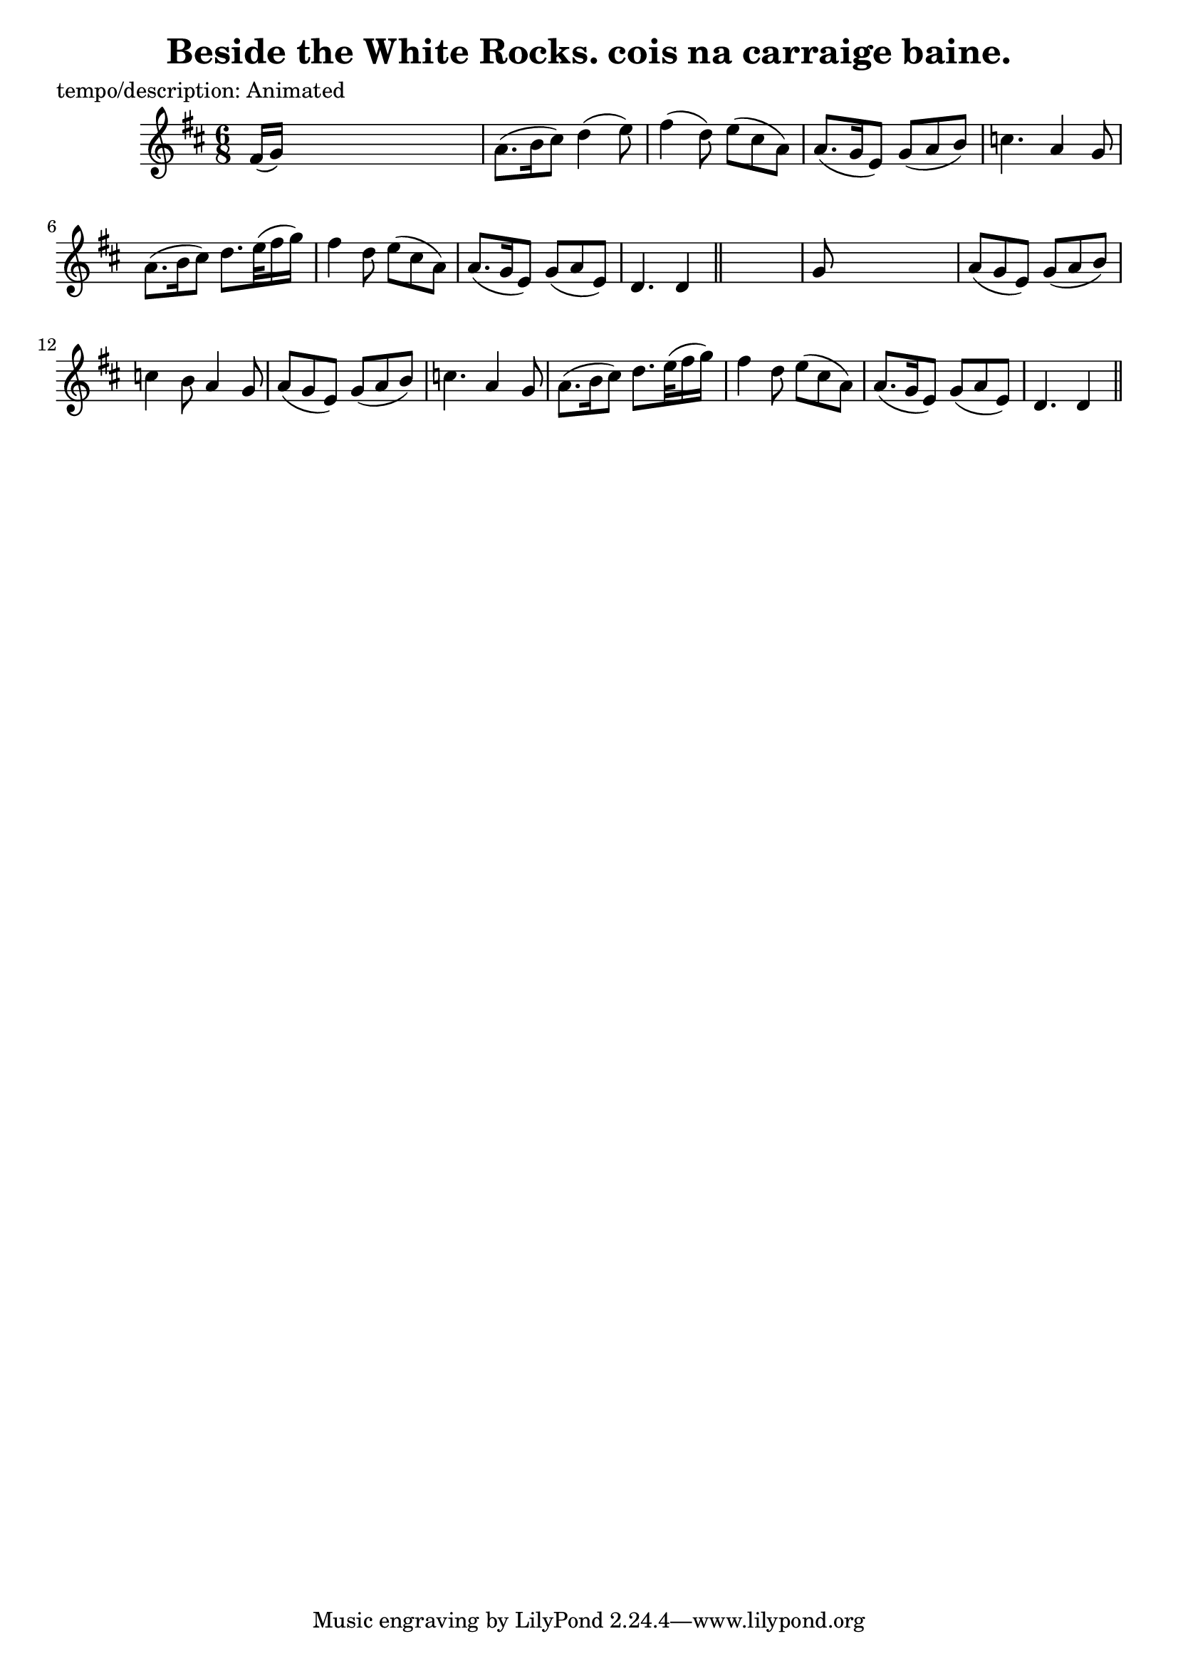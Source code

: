 
\version "2.16.2"
% automatically converted by musicxml2ly from xml/0603_2.xml

%% additional definitions required by the score:
\language "english"


\header {
    poet = "tempo/description: Animated"
    encoder = "abc2xml version 63"
    encodingdate = "2015-01-25"
    title = "Beside the White Rocks.
cois na carraige baine."
    }

\layout {
    \context { \Score
        autoBeaming = ##f
        }
    }
PartPOneVoiceOne =  \relative fs' {
    \key d \major \time 6/8 | % 1
     fs16 ( [ g16 ) ] s8*5 | % 2
    a8. ( [ b16 cs8 ) ] d4 ( e8 ) | % 3
    fs4 ( d8 ) e8 ( [ cs8 a8 ) ] | % 4
    a8. ( [ g16 e8 ) ] g8 ( [ a8 b8 ) ] | % 5
    c4. a4 g8 | % 6
    a8. ( [ b16 cs8 ) ] d8. [ e32 ( fs16 g16 ) ] s32 | % 7
    fs4 d8 e8 ( [ cs8 a8 ) ] | % 8
    a8. ( [ g16 e8 ) ] g8 ( [ a8 e8 ) ] | % 9
    d4. d4 \bar "||"
    s8 | \barNumberCheck #10
    g8 s8*5 | % 11
    a8 ( [ g8 e8 ) ] g8 ( [ a8 b8 ) ] | % 12
    c4 b8 a4 g8 | % 13
    a8 ( [ g8 e8 ) ] g8 ( [ a8 b8 ) ] | % 14
    c4. a4 g8 | % 15
    a8. ( [ b16 cs8 ) ] d8. [ e32 ( fs16 g16 ) ] s32 | % 16
    fs4 d8 e8 ( [ cs8 a8 ) ] | % 17
    a8. ( [ g16 e8 ) ] g8 ( [ a8 e8 ) ] | % 18
    d4. d4 \bar "||"
    }


% The score definition
\score {
    <<
        \new Staff <<
            \context Staff << 
                \context Voice = "PartPOneVoiceOne" { \PartPOneVoiceOne }
                >>
            >>
        
        >>
    \layout {}
    % To create MIDI output, uncomment the following line:
    %  \midi {}
    }

